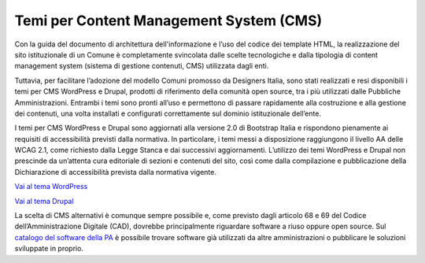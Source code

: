 Temi per Content Management System (CMS)
=========================================

Con la guida del documento di architettura dell'informazione e l’uso del codice dei template HTML, la realizzazione del sito istituzionale di un Comune è completamente svincolata dalle scelte tecnologiche e dalla tipologia di content management system (sistema di gestione contenuti, CMS) utilizzata dagli enti.

Tuttavia, per facilitare l’adozione del modello Comuni promosso da Designers Italia, sono stati realizzati e resi disponibili i temi per CMS WordPress e Drupal, prodotti di riferimento della comunità open source, tra i più utilizzati dalle Pubbliche Amministrazioni. Entrambi i temi sono pronti all’uso e permettono di passare rapidamente alla costruzione e alla gestione dei contenuti, una volta installati e configurati correttamente sul dominio istituzionale dell’ente. 

I temi per CMS WordPress e Drupal sono aggiornati alla versione 2.0 di Bootstrap Italia e rispondono pienamente ai requisiti di accessibilità previsti dalla normativa. In particolare, i temi messi a disposizione raggiungono il livello AA delle WCAG 2.1, come richiesto dalla Legge Stanca e dai successivi aggiornamenti. L’utilizzo dei temi WordPress e Drupal non prescinde da un’attenta cura editoriale di sezioni e contenuti del sito, così come dalla compilazione e pubblicazione della Dichiarazione di accessibilità prevista dalla normativa vigente.


`Vai al tema WordPress <https://github.com/italia/design-comuni-wordpress-theme>`_

`Vai al tema Drupal <https://github.com/italia/design-comuni-drupal-theme>`_

La scelta di CMS alternativi è comunque sempre possibile e, come previsto dagli articolo 68 e 69 del Codice dell’Amministrazione Digitale (CAD), dovrebbe principalmente riguardare software a riuso oppure open source. Sul `catalogo del software della PA <https://developers.italia.it/it/software>`_ è possibile trovare software già utilizzati da altre amministrazioni o pubblicare le soluzioni sviluppate in proprio. 
